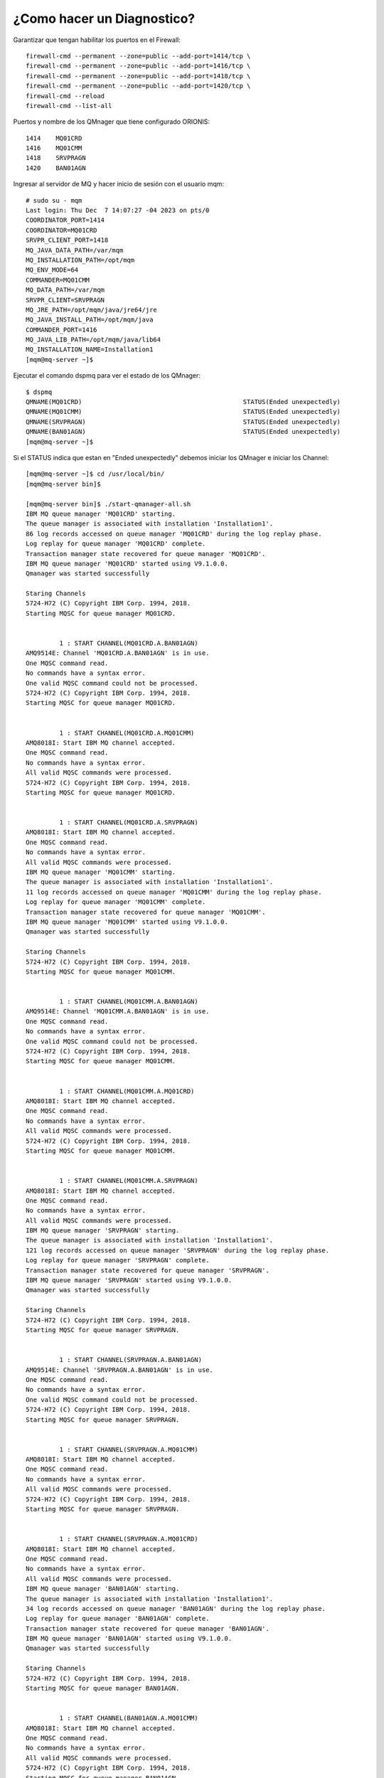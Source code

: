 ¿Como hacer un Diagnostico?
============================

Garantizar que tengan habilitar los puertos en el Firewall::

	firewall-cmd --permanent --zone=public --add-port=1414/tcp \
	firewall-cmd --permanent --zone=public --add-port=1416/tcp \
	firewall-cmd --permanent --zone=public --add-port=1418/tcp \
	firewall-cmd --permanent --zone=public --add-port=1420/tcp \
	firewall-cmd --reload
	firewall-cmd --list-all
	
Puertos y nombre de los QMnager que tiene configurado ORIONIS::

	1414	MQ01CRD
	1416	MQ01CMM
	1418	SRVPRAGN
	1420	BAN01AGN

Ingresar al servidor de MQ y hacer inicio de sesión con el usuario mqm::

	# sudo su - mqm
	Last login: Thu Dec  7 14:07:27 -04 2023 on pts/0
	COORDINATOR_PORT=1414
	COORDINATOR=MQ01CRD
	SRVPR_CLIENT_PORT=1418
	MQ_JAVA_DATA_PATH=/var/mqm
	MQ_INSTALLATION_PATH=/opt/mqm
	MQ_ENV_MODE=64
	COMMANDER=MQ01CMM
	MQ_DATA_PATH=/var/mqm
	SRVPR_CLIENT=SRVPRAGN
	MQ_JRE_PATH=/opt/mqm/java/jre64/jre
	MQ_JAVA_INSTALL_PATH=/opt/mqm/java
	COMMANDER_PORT=1416
	MQ_JAVA_LIB_PATH=/opt/mqm/java/lib64
	MQ_INSTALLATION_NAME=Installation1
	[mqm@mq-server ~]$

Ejecutar el comando dspmq para ver el estado de los QMnager::

	$ dspmq
	QMNAME(MQ01CRD)                                           STATUS(Ended unexpectedly)
	QMNAME(MQ01CMM)                                           STATUS(Ended unexpectedly)
	QMNAME(SRVPRAGN)                                          STATUS(Ended unexpectedly)
	QMNAME(BAN01AGN)                                          STATUS(Ended unexpectedly)
	[mqm@mq-server ~]$
	
Si el STATUS indica que estan en "Ended unexpectedly" debemos iniciar los QMnager e iniciar los Channel::

	[mqm@mq-server ~]$ cd /usr/local/bin/
	[mqm@mq-server bin]$
	
	[mqm@mq-server bin]$ ./start-qmanager-all.sh
	IBM MQ queue manager 'MQ01CRD' starting.
	The queue manager is associated with installation 'Installation1'.
	86 log records accessed on queue manager 'MQ01CRD' during the log replay phase.
	Log replay for queue manager 'MQ01CRD' complete.
	Transaction manager state recovered for queue manager 'MQ01CRD'.
	IBM MQ queue manager 'MQ01CRD' started using V9.1.0.0.
	Qmanager was started successfully

	Staring Channels
	5724-H72 (C) Copyright IBM Corp. 1994, 2018.
	Starting MQSC for queue manager MQ01CRD.


		 1 : START CHANNEL(MQ01CRD.A.BAN01AGN)
	AMQ9514E: Channel 'MQ01CRD.A.BAN01AGN' is in use.
	One MQSC command read.
	No commands have a syntax error.
	One valid MQSC command could not be processed.
	5724-H72 (C) Copyright IBM Corp. 1994, 2018.
	Starting MQSC for queue manager MQ01CRD.


		 1 : START CHANNEL(MQ01CRD.A.MQ01CMM)
	AMQ8018I: Start IBM MQ channel accepted.
	One MQSC command read.
	No commands have a syntax error.
	All valid MQSC commands were processed.
	5724-H72 (C) Copyright IBM Corp. 1994, 2018.
	Starting MQSC for queue manager MQ01CRD.


		 1 : START CHANNEL(MQ01CRD.A.SRVPRAGN)
	AMQ8018I: Start IBM MQ channel accepted.
	One MQSC command read.
	No commands have a syntax error.
	All valid MQSC commands were processed.
	IBM MQ queue manager 'MQ01CMM' starting.
	The queue manager is associated with installation 'Installation1'.
	11 log records accessed on queue manager 'MQ01CMM' during the log replay phase.
	Log replay for queue manager 'MQ01CMM' complete.
	Transaction manager state recovered for queue manager 'MQ01CMM'.
	IBM MQ queue manager 'MQ01CMM' started using V9.1.0.0.
	Qmanager was started successfully

	Staring Channels
	5724-H72 (C) Copyright IBM Corp. 1994, 2018.
	Starting MQSC for queue manager MQ01CMM.


		 1 : START CHANNEL(MQ01CMM.A.BAN01AGN)
	AMQ9514E: Channel 'MQ01CMM.A.BAN01AGN' is in use.
	One MQSC command read.
	No commands have a syntax error.
	One valid MQSC command could not be processed.
	5724-H72 (C) Copyright IBM Corp. 1994, 2018.
	Starting MQSC for queue manager MQ01CMM.


		 1 : START CHANNEL(MQ01CMM.A.MQ01CRD)
	AMQ8018I: Start IBM MQ channel accepted.
	One MQSC command read.
	No commands have a syntax error.
	All valid MQSC commands were processed.
	5724-H72 (C) Copyright IBM Corp. 1994, 2018.
	Starting MQSC for queue manager MQ01CMM.


		 1 : START CHANNEL(MQ01CMM.A.SRVPRAGN)
	AMQ8018I: Start IBM MQ channel accepted.
	One MQSC command read.
	No commands have a syntax error.
	All valid MQSC commands were processed.
	IBM MQ queue manager 'SRVPRAGN' starting.
	The queue manager is associated with installation 'Installation1'.
	121 log records accessed on queue manager 'SRVPRAGN' during the log replay phase.
	Log replay for queue manager 'SRVPRAGN' complete.
	Transaction manager state recovered for queue manager 'SRVPRAGN'.
	IBM MQ queue manager 'SRVPRAGN' started using V9.1.0.0.
	Qmanager was started successfully

	Staring Channels
	5724-H72 (C) Copyright IBM Corp. 1994, 2018.
	Starting MQSC for queue manager SRVPRAGN.


		 1 : START CHANNEL(SRVPRAGN.A.BAN01AGN)
	AMQ9514E: Channel 'SRVPRAGN.A.BAN01AGN' is in use.
	One MQSC command read.
	No commands have a syntax error.
	One valid MQSC command could not be processed.
	5724-H72 (C) Copyright IBM Corp. 1994, 2018.
	Starting MQSC for queue manager SRVPRAGN.


		 1 : START CHANNEL(SRVPRAGN.A.MQ01CMM)
	AMQ8018I: Start IBM MQ channel accepted.
	One MQSC command read.
	No commands have a syntax error.
	All valid MQSC commands were processed.
	5724-H72 (C) Copyright IBM Corp. 1994, 2018.
	Starting MQSC for queue manager SRVPRAGN.


		 1 : START CHANNEL(SRVPRAGN.A.MQ01CRD)
	AMQ8018I: Start IBM MQ channel accepted.
	One MQSC command read.
	No commands have a syntax error.
	All valid MQSC commands were processed.
	IBM MQ queue manager 'BAN01AGN' starting.
	The queue manager is associated with installation 'Installation1'.
	34 log records accessed on queue manager 'BAN01AGN' during the log replay phase.
	Log replay for queue manager 'BAN01AGN' complete.
	Transaction manager state recovered for queue manager 'BAN01AGN'.
	IBM MQ queue manager 'BAN01AGN' started using V9.1.0.0.
	Qmanager was started successfully

	Staring Channels
	5724-H72 (C) Copyright IBM Corp. 1994, 2018.
	Starting MQSC for queue manager BAN01AGN.


		 1 : START CHANNEL(BAN01AGN.A.MQ01CMM)
	AMQ8018I: Start IBM MQ channel accepted.
	One MQSC command read.
	No commands have a syntax error.
	All valid MQSC commands were processed.
	5724-H72 (C) Copyright IBM Corp. 1994, 2018.
	Starting MQSC for queue manager BAN01AGN.


		 1 : START CHANNEL(BAN01AGN.A.MQ01CRD)
	AMQ8018I: Start IBM MQ channel accepted.
	One MQSC command read.
	No commands have a syntax error.
	All valid MQSC commands were processed.
	5724-H72 (C) Copyright IBM Corp. 1994, 2018.
	Starting MQSC for queue manager BAN01AGN.


		 1 : START CHANNEL(BAN01AGN.A.SRVPRAGN)
	AMQ8018I: Start IBM MQ channel accepted.
	One MQSC command read.
	No commands have a syntax error.
	All valid MQSC commands were processed.
	[mqm@mq-server bin]$
	
Iniciamos los Channel::

	[mqm@mq-server bin]$ ./start-channel-all.sh

	QMANAGER: MQ01CRD
			Starting Channel -> MQ01CRD.A.BAN01AGN  [ OK ]
			Starting Channel -> MQ01CRD.A.MQ01CMM   [ OK ]
			Starting Channel -> MQ01CRD.A.SRVPRAGN  [ OK ]


	QMANAGER: MQ01CMM
			Starting Channel -> MQ01CMM.A.BAN01AGN  [ OK ]
			Starting Channel -> MQ01CMM.A.MQ01CRD   [ OK ]
			Starting Channel -> MQ01CMM.A.SRVPRAGN  [ OK ]


	QMANAGER: SRVPRAGN
			Starting Channel -> SRVPRAGN.A.BAN01AGN         [ OK ]
			Starting Channel -> SRVPRAGN.A.MQ01CMM  [ OK ]
			Starting Channel -> SRVPRAGN.A.MQ01CRD  [ OK ]


	QMANAGER: BAN01AGN
			Starting Channel -> BAN01AGN.A.MQ01CMM  [ OK ]
			Starting Channel -> BAN01AGN.A.MQ01CRD  [ OK ]
			Starting Channel -> BAN01AGN.A.SRVPRAGN         [ OK ]

	[mqm@mq-server bin]$
	
Verificamos que los servicios levantaran los puertos, 1414, 1416, 1418 y 1420::

	[mqm@mq-server bin]$ netstat -nat | grep -i listen
	tcp        0      0 0.0.0.0:1418            0.0.0.0:*               LISTEN
	tcp        0      0 0.0.0.0:1416            0.0.0.0:*               LISTEN
	tcp        0      0 0.0.0.0:1420            0.0.0.0:*               LISTEN
	tcp        0      0 0.0.0.0:1414            0.0.0.0:*               LISTEN
	tcp        0      0 0.0.0.0:22              0.0.0.0:*               LISTEN
	tcp        0      0 127.0.0.1:6010          0.0.0.0:*               LISTEN
	[mqm@mq-server bin]$

Consultamos que este iniciado el Logger de MQ::

	[mqm@mq-server bin]$ ps -ef | grep logger
	mqm         2696    1366  0 16:39 pts/0    00:00:00 grep --color=auto logger
	[mqm@mq-server bin]$

Si no esta iniciado, procedemos a iniciar el servicio::

	[mqm@mq-server bin]$ fteStartLogger filelogger1
	5724-H72 Copyright IBM Corp.  2008, 2018.  ALL RIGHTS RESERVED
	BFGCL0287I: The request to start the logger on this machine has been submitted.
	BFGCL0526I: Logger log files located at: /var/mqm/mqft/logs/MQ01CRD/loggers/FILELOGGER1/logs
	[mqm@mq-server bin]$

Consultamos nuevamente el servicio de Logger::

	[mqm@mq-server bin]$ ps -ef | grep logger
	mqm         2738       1  0 16:40 pts/0    00:00:00 /bin/sh -c /opt/mqm/mqft/lib64/mqmftpc -directory=/var/mqm/mqft/logs/MQ01CRD/loggers/FILELOGGER1 -properties=/var/mqm/mqft/config/MQ01CRD/loggers/FILELOGGER1/logger.properties -appId=FILELOGGER1@MQ01CRD /opt/mqm/java/jre64/jre/bin/java -Dcom.ibm.wmqfte.logger.name=FILELOGGER1 -Dcom.ibm.wmqfte.product.logging=/var/mqm/mqft/logs/MQ01CRD/loggers/FILELOGGER1 -Dcom.ibm.wmqfte.coordination.name=MQ01CRD -Dcom.ibm.wmqfte.product.root=/opt/mqm/mqft -Dcom.ibm.tools.attach.enable=no -Dcom.ibm.wmqfte.excludeListFilename=config/databaseLoggerJarList.properties -Dcom.ibm.tools.attach.enable=no com.ibm.wmqfte.agent.bootstrap.impl.BootstrapMain com.ibm.wmqfte.databaselogger.Logger -m BFGCL0287I:" "The" "request" "to" "start" "the" "logger" "on" "this" "machine" "has" "been" "submitted. >/var/mqm/mqft/logs/MQ01CRD/loggers/FILELOGGER1/logs/stdout.log 2>/var/mqm/mqft/logs/MQ01CRD/loggers/FILELOGGER1/logs/stderr.log
	mqm         2739    2738  0 16:40 ?        00:00:00 /opt/mqm/mqft/lib64/mqmftpc -directory=/var/mqm/mqft/logs/MQ01CRD/logge s/FILELOGGER1 -properties=/var/mqm/mqft/config/MQ01CRD/loggers/FILELOGGER1/logger.properties -appId=FILELOGGER1@MQ01CRD /opt/mqm/java/jre64/jre/bin/java -Dcom.ibm.wmqfte.logger.name=FILELOGGER1 -Dcom.ibm.wmqfte.product.logging=/var/mqm/mqft/logs/MQ01CRD/loggers/FILELOGGER1 -Dcom.ibm.wmqfte.coordination.name=MQ01CRD -Dcom.ibm.wmqfte.product.root=/opt/mqm/mqft -Dcom.ibm.tools.attach.enable=no -Dcom.ibm.wmqfte.excludeListFilename=config/databaseLoggerJarList.properties -Dcom.ibm.tools.attach.enable=no com.ibm.wmqfte.agent.bootstrap.impl.BootstrapMain com.ibm.wmqfte.databaselogger.Logger -m BFGCL0287I: The request to start the logger on this machine has been submitted.
	mqm         2742    2739  4 16:40 ?        00:00:01 /opt/mqm/java/jre64/jre/bin/java -Dcom.ibm.wmqfte.native.pc.processid=2739 -Dcom.ibm.wmqfte.ipc.service.name=PCFILELOGGER1@MQ01CRD -Dcom.ibm.wmqfte.native.pc.lockFileName=/var/mqm/mqft/logs/MQ01CRD/loggers/FILELOGGER1/mqmftpc.lck -Dcom.ibm.wmqfte.logger.name=FILELOGGER1 -Dcom.ibm.wmqfte.product.logging=/var/mqm/mqft/logs/MQ01CRD/loggers/FILELOGGER1 -Dcom.ibm.wmqfte.coordination.name=MQ01CRD -Dcom.ibm.wmqfte.product.root=/opt/mqm/mqft -Dcom.ibm.tools.attach.enable=no -Dcom.ibm.wmqfte.excludeListFilename=config/databaseLoggerJarList.properties -Dcom.ibm.tools.attach.enable=no com.ibm.wmqfte.agent.bootstrap.impl.BootstrapMain com.ibm.wmqfte.databaselogger.Logger -m BFGCL0287I: The request to start the logger on this machine has been submitted.
	mqm         2776    1366  0 16:40 pts/0    00:00:00 grep --color=auto logger
	[mqm@mq-server bin]$
	
Nos vamos a la ruta de los LOG del servidor de MQ::

	[mqm@mq-server ~]$ cd /var/mqm/mqft/logs/MQ01CRD/loggers/FILELOGGER1/
	[mqm@mq-server FILELOGGER1]$

Cosultamos cual es el ultimo archivo de LOG::

	[mqm@mq-server FILELOGGER1]$ ls -ltr
	total 20
	-rw------- 1 mqm mqm    0 Oct 26 22:34 FILELOGGER11-20231026223418259.log
	-rw------- 1 mqm mqm    0 Oct 26 22:34 FILELOGGER19-20231026223418260.log
	-rw------- 1 mqm mqm    0 Oct 26 22:34 FILELOGGER18-20231026223418260.log
	-rw------- 1 mqm mqm    0 Oct 26 22:34 FILELOGGER17-20231026223418260.log
	-rw------- 1 mqm mqm    0 Oct 26 22:34 FILELOGGER16-20231026223418260.log
	-rw------- 1 mqm mqm    0 Oct 26 22:34 FILELOGGER15-20231026223418260.log
	-rw------- 1 mqm mqm    0 Oct 26 22:34 FILELOGGER14-20231026223418260.log
	-rw------- 1 mqm mqm    0 Oct 26 22:34 FILELOGGER13-20231026223418260.log
	-rw------- 1 mqm mqm    0 Oct 26 22:34 FILELOGGER12-20231026223418260.log
	drwxrwsrwx 2 mqm mqm  128 Dec  7 16:40 logs
	-rw-rw-rw- 1 mqm mqm    4 Dec  7 16:40 mqmftpc.pid
	-rw-rw-r-- 1 mqm mqm    4 Dec  7 16:40 logger.pid
	-rw-rw-r-- 1 mqm mqm    0 Dec  7 16:40 logger.lck
	-rw-rw-rw- 1 mqm mqm    0 Dec  7 16:40 mqmftpc.lck
	-rw------- 1 mqm mqm 9174 Dec  7 16:40 FILELOGGER10-20231026223418259.log
	[mqm@mq-server FILELOGGER1]$
	
Ralizamo una consulta en vivo del LOG, el cual nos va permitir ver si hay transferencia de archivos::

	[mqm@mq-server FILELOGGER1]$ tail -f FILELOGGER10-20231026223418259.log
	2023-10-31T14:49:07;null                                            ;[MACT];0  ;SRVPRAGN_TO_BAN01AGN;SRVPRAGN.AG;SRVPRAGN;start;
	2023-10-31T14:50:11;null                                            ;[MACT];0  ;SRVPRAGN_TO_BAN01AGN;SRVPRAGN.AG;SRVPRAGN;stop;
	2023-10-31T14:58:22;null                                            ;[MACT];0  ;SRVPRAGN_TO_BAN01AGN;SRVPRAGN.AG;SRVPRAGN;start;
	2023-12-07T18:12:01;null                                            ;[MACT];0  ;SRVPRAGN_TO_BAN01AGN;SRVPRAGN.AG;SRVPRAGN;start;
	2023-12-07T18:44:34;414d51204d513031434d4d2020202020f3097265035e0224;[MCRT];ORIONIS_TO_BANCO;SRVPRAGN.AG;SRVPRAGN;create;
	2023-12-07T18:44:34;414d51204d513031434d4d2020202020f3097265035e0224;[MACT];0  ;ORIONIS_TO_BANCO;SRVPRAGN.AG;SRVPRAGN;start;
	2023-12-07T18:44:34;414d5120535256505241474e20202020f409726502083525;[TSTR];   ;SRVPRAGN.AG;SRVPRAGN;STANDARD;BAN01AGN.AG;BAN01AGN;Carlos.Gomez;;;com.ibm.wmqfte.SourceAgent=SRVPRAGN.AG, com.ibm.wmqfte.DestinationAgent=BAN01AGN.AG, com.ibm.wmqfte.MqmdUser=usrmq, com.ibm.wmqfte.OriginatingUser=Carlos.Gomez, com.ibm.wmqfte.OriginatingHost=192.168.100.81, com.ibm.wmqfte.TransferId=414d5120535256505241474e20202020f409726502083525, com.ibm.wmqfte.Priority=0;
	2023-12-07T18:44:34;414d5120535256505241474e20202020f409726502083525;[TPRO];0  ;/intercambio/entrada/ARCHIVO_DE_PRUEBA.TXT;0;file;delete;;;;;;/intercambio/salida/ARCHIVO_DE_PRUEBA.TXT;0;file;overwrite;;;;;;;;
	2023-12-07T18:44:34;414d5120535256505241474e20202020f409726502083525;[TPRO];0  ;/intercambio/entrada/MQCONTROL.TXT;0;file;delete;;;;;;/intercambio/salida/MQCONTROL.TXT;0;file;overwrite;;;;;;;;
	2023-12-07T18:44:34;414d5120535256505241474e20202020f409726502083525;[TCOM];0  ;SRVPRAGN.AG;SRVPRAGN;STANDARD;BAN01AGN.AG;BAN01AGN;STANDARD;Carlos.Gomez;;BFGRP0032I: The file transfer request has successfully completed.;com.ibm.wmqfte.SourceAgent=SRVPRAGN.AG, com.ibm.wmqfte.DestinationAgent=BAN01AGN.AG, com.ibm.wmqfte.MqmdUser=usrmq, com.ibm.wmqfte.OriginatingUser=Carlos.Gomez, com.ibm.wmqfte.OriginatingHost=192.168.100.81, com.ibm.wmqfte.TransferId=414d5120535256505241474e20202020f409726502083525, com.ibm.wmqfte.Priority=0;











